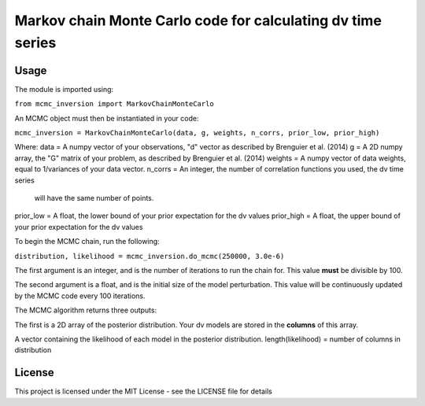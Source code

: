 ============================================================
Markov chain Monte Carlo code for calculating dv time series
============================================================

Usage
=====
The module is imported using:

``from mcmc_inversion import MarkovChainMonteCarlo``

An MCMC object must then be instantiated in your code:

``mcmc_inversion = MarkovChainMonteCarlo(data, g, weights, n_corrs, prior_low, prior_high)``

Where:
data = A numpy vector of your observations, "d" vector as described by Brenguier et al. (2014)
g = A 2D numpy array, the "G"  matrix of your problem, as described by Brenguier et al. (2014)
weights = A numpy vector of data weights, equal to 1/variances of your data vector.
n_corrs = An integer, the number of correlation functions you used, the dv time series
          will have the same number of points.
prior_low = A float, the lower bound of your prior expectation for the dv values
prior_high = A float, the upper bound of your prior expectation for the dv values

To begin the MCMC chain, run the following:

``distribution, likelihood = mcmc_inversion.do_mcmc(250000, 3.0e-6)``

The first argument is an integer, and is the number of iterations to run the chain for.
This value **must** be divisible by 100.

The second argument is a float, and is the initial size of the model perturbation. This
value will be continuously updated by the MCMC code every 100 iterations.

The MCMC algorithm returns three outputs:

The first is a 2D array of the posterior distribution. Your dv models are stored in the
**columns** of this array.

A vector containing the likelihood of each model in the posterior distribution.
length(likelihood) = number of columns in distribution

License
=======
This project is licensed under the MIT License - see the LICENSE file for details
